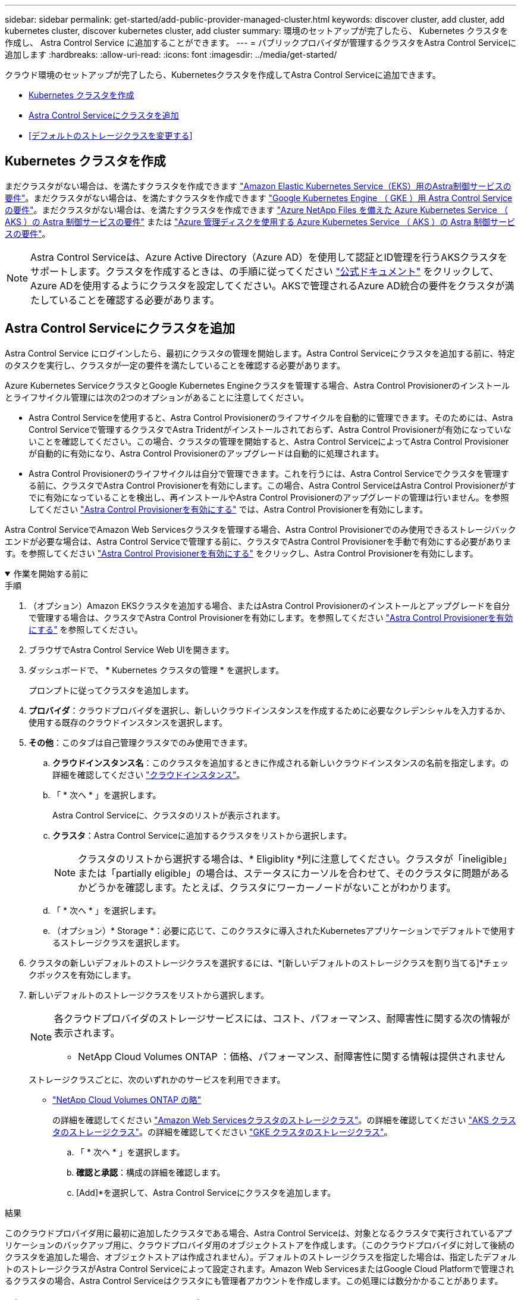 ---
sidebar: sidebar 
permalink: get-started/add-public-provider-managed-cluster.html 
keywords: discover cluster, add cluster, add kubernetes cluster, discover kubernetes cluster, add cluster 
summary: 環境のセットアップが完了したら、 Kubernetes クラスタを作成し、 Astra Control Service に追加することができます。 
---
= パブリックプロバイダが管理するクラスタをAstra Control Serviceに追加します
:hardbreaks:
:allow-uri-read: 
:icons: font
:imagesdir: ../media/get-started/


[role="lead"]
クラウド環境のセットアップが完了したら、Kubernetesクラスタを作成してAstra Control Serviceに追加できます。

* <<Kubernetes クラスタを作成>>
* <<Astra Control Serviceにクラスタを追加>>
* <<デフォルトのストレージクラスを変更する>>




== Kubernetes クラスタを作成

まだクラスタがない場合は、を満たすクラスタを作成できます link:set-up-amazon-web-services.html#eks-cluster-requirements["Amazon Elastic Kubernetes Service（EKS）用のAstra制御サービスの要件"]。まだクラスタがない場合は、を満たすクラスタを作成できます link:set-up-google-cloud.html#gke-cluster-requirements["Google Kubernetes Engine （ GKE ）用 Astra Control Service の要件"]。まだクラスタがない場合は、を満たすクラスタを作成できます link:set-up-microsoft-azure-with-anf.html#azure-kubernetes-service-cluster-requirements["Azure NetApp Files を備えた Azure Kubernetes Service （ AKS ）の Astra 制御サービスの要件"] または link:set-up-microsoft-azure-with-amd.html#azure-kubernetes-service-cluster-requirements["Azure 管理ディスクを使用する Azure Kubernetes Service （ AKS ）の Astra 制御サービスの要件"]。


NOTE: Astra Control Serviceは、Azure Active Directory（Azure AD）を使用して認証とID管理を行うAKSクラスタをサポートします。クラスタを作成するときは、の手順に従ってください https://docs.microsoft.com/en-us/azure/aks/managed-aad["公式ドキュメント"^] をクリックして、Azure ADを使用するようにクラスタを設定してください。AKSで管理されるAzure AD統合の要件をクラスタが満たしていることを確認する必要があります。



== Astra Control Serviceにクラスタを追加

Astra Control Service にログインしたら、最初にクラスタの管理を開始します。Astra Control Serviceにクラスタを追加する前に、特定のタスクを実行し、クラスタが一定の要件を満たしていることを確認する必要があります。

Azure Kubernetes ServiceクラスタとGoogle Kubernetes Engineクラスタを管理する場合、Astra Control Provisionerのインストールとライフサイクル管理には次の2つのオプションがあることに注意してください。

* Astra Control Serviceを使用すると、Astra Control Provisionerのライフサイクルを自動的に管理できます。そのためには、Astra Control Serviceで管理するクラスタでAstra Tridentがインストールされておらず、Astra Control Provisionerが有効になっていないことを確認してください。この場合、クラスタの管理を開始すると、Astra Control ServiceによってAstra Control Provisionerが自動的に有効になり、Astra Control Provisionerのアップグレードは自動的に処理されます。
* Astra Control Provisionerのライフサイクルは自分で管理できます。これを行うには、Astra Control Serviceでクラスタを管理する前に、クラスタでAstra Control Provisionerを有効にします。この場合、Astra Control ServiceはAstra Control Provisionerがすでに有効になっていることを検出し、再インストールやAstra Control Provisionerのアップグレードの管理は行いません。を参照してください link:../use/enable-acp.html["Astra Control Provisionerを有効にする"^] では、Astra Control Provisionerを有効にします。


Astra Control ServiceでAmazon Web Servicesクラスタを管理する場合、Astra Control Provisionerでのみ使用できるストレージバックエンドが必要な場合は、Astra Control Serviceで管理する前に、クラスタでAstra Control Provisionerを手動で有効にする必要があります。を参照してください link:../use/enable-acp.html["Astra Control Provisionerを有効にする"^] をクリックし、Astra Control Provisionerを有効にします。

.作業を開始する前に
[%collapsible%open]
====
ifdef::aws[]

.Amazon Web Services の
* クラスタを作成したIAMユーザのクレデンシャルを含むJSONファイルが必要です。 link:../get-started/set-up-amazon-web-services.html#create-an-iam-user["IAMユーザを作成する方法を説明します"]。
* Amazon FSx for NetApp ONTAPにはAstra Controlプロビジョニングツールが必要です。EKSクラスタのストレージバックエンドとしてAmazon FSx for NetApp ONTAPを使用する予定の場合は、 link:set-up-amazon-web-services.html#eks-cluster-requirements["EKSクラスタ要件"]。
* （オプション）を指定する必要がある場合 `kubectl` クラスタの作成者ではない他のIAMユーザにクラスタをアクセスするためのコマンドアクセスについては、の手順を参照してください https://aws.amazon.com/premiumsupport/knowledge-center/amazon-eks-cluster-access/["Amazon EKSでクラスタを作成したあと、他のIAMユーザとロールにアクセスを提供するにはどうすればよいですか？"^]。
* NetApp Cloud Volumes ONTAP をストレージバックエンドとして使用する場合は、Amazon Web Servicesと連携するようにCloud Volumes ONTAP を設定する必要があります。Cloud Volumes ONTAP を参照してください https://docs.netapp.com/us-en/cloud-manager-cloud-volumes-ontap/task-getting-started-aws.html["セットアップのドキュメント"^]。


endif::aws[]

ifdef::azure[]

.Microsoft Azure
* サービスプリンシパルの作成時に、Azure CLIからの出力を含むJSONファイルが必要です。 link:../get-started/set-up-microsoft-azure-with-anf.html#create-an-azure-service-principal-2["サービスプリンシパルの設定方法について説明します"]。
+
JSON ファイルに追加していない場合は、 Azure サブスクリプション ID も必要になります。

* NetApp Cloud Volumes ONTAP をストレージバックエンドとして使用する場合は、Microsoft Azureと連携するようにCloud Volumes ONTAP を設定する必要があります。Cloud Volumes ONTAP を参照してください https://docs.netapp.com/us-en/cloud-manager-cloud-volumes-ontap/task-getting-started-azure.html["セットアップのドキュメント"^]。


endif::azure[]

ifdef::gcp[]

.Google Cloud
* 必要な権限を持つサービスアカウントのサービスアカウントキーファイルが必要です。 link:../get-started/set-up-google-cloud.html#create-a-service-account["サービスアカウントの設定方法について説明します"]。
* NetApp Cloud Volumes ONTAP をストレージバックエンドとして使用する場合は、Google Cloudと連携するようにCloud Volumes ONTAP を設定する必要があります。Cloud Volumes ONTAP を参照してください https://docs.netapp.com/us-en/cloud-manager-cloud-volumes-ontap/task-getting-started-gcp.html["セットアップのドキュメント"^]。


endif::gcp[]

====
.手順
. （オプション）Amazon EKSクラスタを追加する場合、またはAstra Control Provisionerのインストールとアップグレードを自分で管理する場合は、クラスタでAstra Control Provisionerを有効にします。を参照してください link:../use/enable-acp.html["Astra Control Provisionerを有効にする"^] を参照してください。
. ブラウザでAstra Control Service Web UIを開きます。
. ダッシュボードで、 * Kubernetes クラスタの管理 * を選択します。
+
プロンプトに従ってクラスタを追加します。

. *プロバイダ*：クラウドプロバイダを選択し、新しいクラウドインスタンスを作成するために必要なクレデンシャルを入力するか、使用する既存のクラウドインスタンスを選択します。


ifdef::aws[]

. * Amazon Web Services *：JSONファイルをアップロードするか、クリップボードからそのJSONファイルの内容を貼り付けて、Amazon Web Services IAMユーザアカウントの詳細を指定します。
+
JSONファイルに、クラスタを作成したIAMユーザのクレデンシャルを含める必要があります。



endif::aws[]

ifdef::azure[]

. * Microsoft Azure * ： JSON ファイルをアップロードするか、クリップボードからその JSON ファイルの内容を貼り付けて、 Azure サービスプリンシパルの詳細を指定します。
+
JSON ファイルに、サービスプリンシパルの作成時に Azure CLI からの出力が含まれている必要があります。サブスクリプション ID を含めることで、 Astra に自動的に追加されるようにすることもできます。ID が必要な場合は、 JSON の指定後に手動で ID を入力する必要があります。



endif::azure[]

ifdef::gcp[]

. * Google Cloud Platform * ：ファイルをアップロードするか、クリップボードからコンテンツを貼り付けて、サービスアカウントのキーファイルを提供します。
+
Astra Control Service は、サービスアカウントを使用して、 Google Kubernetes Engine で実行されているクラスタを検出します。



endif::gcp[]

. *その他*：このタブは自己管理クラスタでのみ使用できます。
+
.. *クラウドインスタンス名*：このクラスタを追加するときに作成される新しいクラウドインスタンスの名前を指定します。の詳細を確認してください link:../use/manage-cloud-instances.html["クラウドインスタンス"]。
.. 「 * 次へ * 」を選択します。
+
Astra Control Serviceに、クラスタのリストが表示されます。

.. *クラスタ*：Astra Control Serviceに追加するクラスタをリストから選択します。
+

NOTE: クラスタのリストから選択する場合は、* Eligiblity *列に注意してください。クラスタが「ineligible」または「partially eligible」の場合は、ステータスにカーソルを合わせて、そのクラスタに問題があるかどうかを確認します。たとえば、クラスタにワーカーノードがないことがわかります。

.. 「 * 次へ * 」を選択します。
.. （オプション）* Storage *：必要に応じて、このクラスタに導入されたKubernetesアプリケーションでデフォルトで使用するストレージクラスを選択します。


. クラスタの新しいデフォルトのストレージクラスを選択するには、*[新しいデフォルトのストレージクラスを割り当てる]*チェックボックスを有効にします。
. 新しいデフォルトのストレージクラスをリストから選択します。
+
[NOTE]
====
各クラウドプロバイダのストレージサービスには、コスト、パフォーマンス、耐障害性に関する次の情報が表示されます。

ifdef::gcp[]

** Cloud Volumes Service for Google Cloud：価格、パフォーマンス、耐障害性に関する情報
** Google Persistent Disk：コスト、パフォーマンス、耐障害性に関する情報は提供されません


endif::gcp[]

ifdef::azure[]

** Azure NetApp Files ：パフォーマンスと耐障害性に関する情報
** Azure Managed Disks：価格、パフォーマンス、耐障害性に関する情報は提供されません


endif::azure[]

ifdef::aws[]

** Amazon Elastic Block Store：価格、パフォーマンス、耐障害性に関する情報がない
** Amazon FSX for NetApp ONTAP ：価格、パフォーマンス、耐障害性に関する情報は提供されません


endif::aws[]

** NetApp Cloud Volumes ONTAP ：価格、パフォーマンス、耐障害性に関する情報は提供されません


====
+
ストレージクラスごとに、次のいずれかのサービスを利用できます。

+
ifdef::gcp[]

+
** https://cloud.netapp.com/cloud-volumes-service-for-gcp["Cloud Volumes Service for Google Cloud"^]
** https://cloud.google.com/persistent-disk/["Google Persistent Disk のことです"^]




endif::gcp[]

ifdef::azure[]

* https://cloud.netapp.com/azure-netapp-files["Azure NetApp Files の特長"^]
* https://docs.microsoft.com/en-us/azure/virtual-machines/managed-disks-overview["Azure で管理されるディスク"^]


endif::azure[]

ifdef::aws[]

* https://docs.aws.amazon.com/ebs/["Amazon Elastic Block Store"^]
* https://docs.aws.amazon.com/fsx/latest/ONTAPGuide/what-is-fsx-ontap.html["NetApp ONTAP 対応の Amazon FSX"^]


endif::aws[]

* https://www.netapp.com/cloud-services/cloud-volumes-ontap/what-is-cloud-volumes/["NetApp Cloud Volumes ONTAP の略"^]
+
の詳細を確認してください link:../learn/aws-storage.html["Amazon Web Servicesクラスタのストレージクラス"]。の詳細を確認してください link:../learn/azure-storage.html["AKS クラスタのストレージクラス"]。の詳細を確認してください link:../learn/choose-class-and-size.html["GKE クラスタのストレージクラス"]。

+
.. 「 * 次へ * 」を選択します。
.. *確認と承認*：構成の詳細を確認します。
.. [Add]*を選択して、Astra Control Serviceにクラスタを追加します。




.結果
このクラウドプロバイダ用に最初に追加したクラスタである場合、Astra Control Serviceは、対象となるクラスタで実行されているアプリケーションのバックアップ用に、クラウドプロバイダ用のオブジェクトストアを作成します。（このクラウドプロバイダに対して後続のクラスタを追加した場合、オブジェクトストアは作成されません）。デフォルトのストレージクラスを指定した場合は、指定したデフォルトのストレージクラスがAstra Control Serviceによって設定されます。Amazon Web ServicesまたはGoogle Cloud Platformで管理されるクラスタの場合、Astra Control Serviceはクラスタにも管理者アカウントを作成します。この処理には数分かかることがあります。



== デフォルトのストレージクラスを変更する

クラスタのデフォルトのストレージクラスは変更できます。



=== Astra Controlを使用してデフォルトのストレージクラスを変更する

クラスタのデフォルトのストレージクラスは、Astra Control内から変更できます。以前にインストールしたストレージバックエンドサービスをクラスタで使用している場合は、このメソッドを使用してデフォルトのストレージクラスを変更できない可能性があります（*デフォルトに設定*アクションは選択できません）。この場合は、を実行できます <<コマンドラインを使用してデフォルトのストレージクラスを変更します>>。

.手順
. Astra Control Service UI で、 [* Clusters] を選択します。
. [* Clusters]ページで、変更するクラスタを選択します。
. [ * ストレージ * ] タブを選択します。
. 「*ストレージクラス*」カテゴリを選択します。
. デフォルトとして設定するストレージクラスの* Actions *メニューを選択します。
. 「*デフォルトに設定*」を選択します。




=== コマンドラインを使用してデフォルトのストレージクラスを変更します

Kubernetesコマンドを使用してクラスタのデフォルトのストレージクラスを変更することができます。この方法は、クラスタの構成に関係なく機能します。

.手順
. Kubernetesクラスタにログインします。
. クラスタ内のストレージクラスを表示します。
+
[source, console]
----
kubectl get storageclass
----
. デフォルトのストレージクラスからデフォルトの指定を削除する。<SC_NAME> をストレージクラスの名前に置き換えます。
+
[source, console]
----
kubectl patch storageclass <SC_NAME> -p '{"metadata": {"annotations":{"storageclass.kubernetes.io/is-default-class":"false"}}}'
----
. 別のストレージクラスをデフォルトとしてマークします。<SC_NAME> をストレージクラスの名前に置き換えます。
+
[source, console]
----
kubectl patch storageclass <SC_NAME> -p '{"metadata": {"annotations":{"storageclass.kubernetes.io/is-default-class":"true"}}}'
----
. 新しいデフォルトストレージクラスを確認します。
+
[source, console]
----
kubectl get storageclass
----


ifdef::azure[]
